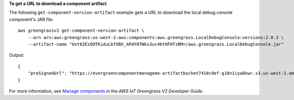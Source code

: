 **To get a URL to download a component artifact**

The following ``get-component-version-artifact`` example gets a URL to download the local debug console component's JAR file. ::

    aws greengrassv2 get-component-version-artifact \
        --arn arn:aws:greengrass:us-west-2:aws:components:aws.greengrass.LocalDebugConsole:versions:2.0.3 \
        --artifact-name "Uvt6ZEzQ9TKiAuLbfXBX_APdY0TWks3uc46tHFHTzBM=/aws.greengrass.LocalDebugConsole.jar"

Output::

    {
        "preSignedUrl": "https://evergreencomponentmanageme-artifactbucket7410c9ef-g18n1iya8kwr.s3.us-west-2.amazonaws.com/public/aws.greengrass.LocalDebugConsole/2.0.3/s3/ggv2-component-releases-prod-pdx/EvergreenHttpDebugView/2ffc496ba41b39568968b22c582b4714a937193ee7687a45527238e696672521/aws.greengrass.LocalDebugConsole/aws.greengrass.LocalDebugConsole.jar?X-Amz-Security-Token=KwfLKSdEXAMPLE..."
    }

For more information, see `Manage components <https://docs.aws.amazon.com/greengrass/v2/developerguide/manage-components.html>`__ in the *AWS IoT Greengrass V2 Developer Guide*.